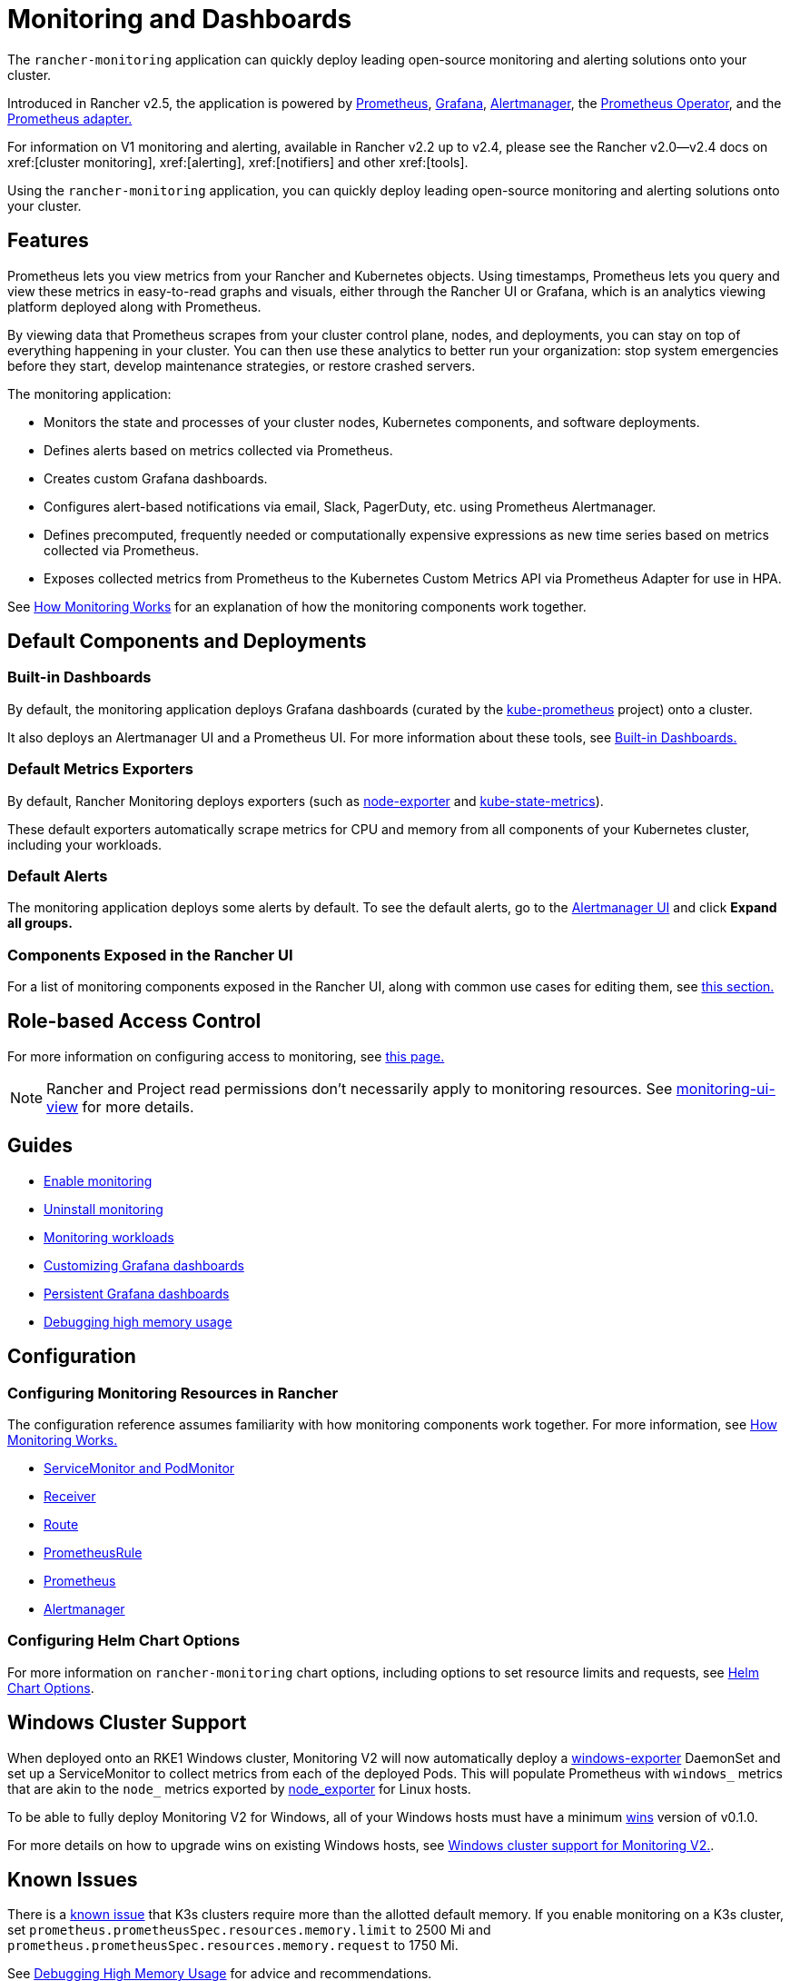= Monitoring and Dashboards
:description: Prometheus lets you view metrics from your different Rancher and Kubernetes objects. Learn about the scope of monitoring and how to enable cluster monitoring

The `rancher-monitoring` application can quickly deploy leading open-source monitoring and alerting solutions onto your cluster.

Introduced in Rancher v2.5, the application is powered by https://prometheus.io/[Prometheus], https://grafana.com/grafana/[Grafana],  https://prometheus.io/docs/alerting/latest/alertmanager/[Alertmanager], the https://github.com/prometheus-operator/prometheus-operator[Prometheus Operator], and the https://github.com/DirectXMan12/k8s-prometheus-adapter[Prometheus adapter.]

For information on V1 monitoring and alerting, available in Rancher v2.2 up to v2.4, please see the Rancher v2.0--v2.4 docs on xref:[cluster monitoring], xref:[alerting], xref:[notifiers] and other xref:[tools].

Using the `rancher-monitoring` application, you can quickly deploy leading open-source monitoring and alerting solutions onto your cluster.

== Features

Prometheus lets you view metrics from your Rancher and Kubernetes objects. Using timestamps, Prometheus lets you query and view these metrics in easy-to-read graphs and visuals, either through the Rancher UI or Grafana, which is an analytics viewing platform deployed along with Prometheus.

By viewing data that Prometheus scrapes from your cluster control plane, nodes, and deployments, you can stay on top of everything happening in your cluster. You can then use these analytics to better run your organization: stop system emergencies before they start, develop maintenance strategies, or restore crashed servers.

The monitoring application:

* Monitors the state and processes of your cluster nodes, Kubernetes components, and software deployments.
* Defines alerts based on metrics collected via Prometheus.
* Creates custom Grafana dashboards.
* Configures alert-based notifications via email, Slack, PagerDuty, etc. using Prometheus Alertmanager.
* Defines precomputed, frequently needed or computationally expensive expressions as new time series based on metrics collected via Prometheus.
* Exposes collected metrics from Prometheus to the Kubernetes Custom Metrics API via Prometheus Adapter for use in HPA.

See xref:observability/monitoring-and-dashboards/how-monitoring-works.adoc[How Monitoring Works] for an explanation of how the monitoring components work together.

== Default Components and Deployments

=== Built-in Dashboards

By default, the monitoring application deploys Grafana dashboards (curated by the https://github.com/prometheus-operator/kube-prometheus[kube-prometheus] project) onto a cluster.

It also deploys an Alertmanager UI and a Prometheus UI. For more information about these tools, see xref:observability/monitoring-and-dashboards/built-in-dashboards.adoc[Built-in Dashboards.]

=== Default Metrics Exporters

By default, Rancher Monitoring deploys exporters (such as https://github.com/prometheus/node_exporter[node-exporter] and https://github.com/kubernetes/kube-state-metrics[kube-state-metrics]).

These default exporters automatically scrape metrics for CPU and memory from all components of your Kubernetes cluster, including your workloads.

=== Default Alerts

The monitoring application deploys some alerts by default. To see the default alerts, go to the link:built-in-dashboards.adoc#alertmanager-ui[Alertmanager UI] and click *Expand all groups.*

=== Components Exposed in the Rancher UI

For a list of monitoring components exposed in the Rancher UI, along with common use cases for editing them, see link:how-monitoring-works.adoc#components-exposed-in-the-rancher-ui[this section.]

== Role-based Access Control

For more information on configuring access to monitoring, see xref:observability/monitoring-and-dashboards/rbac-for-monitoring.adoc[this page.]

[NOTE]
====

Rancher and Project read permissions don't necessarily apply to monitoring resources. See link:rbac-for-monitoring.adoc#additional-monitoring-clusterroles[monitoring-ui-view] for more details.
====


== Guides

* xref:observability/monitoring-and-dashboards/enable-monitoring.adoc[Enable monitoring]
* xref:observability/monitoring-and-dashboards/uninstall-monitoring.adoc[Uninstall monitoring]
* xref:observability/monitoring-and-dashboards/set-up-monitoring-for-workloads.adoc[Monitoring workloads]
* xref:observability/monitoring-and-dashboards/customizing-dashboard/customize-grafana-dashboard.adoc[Customizing Grafana dashboards]
* xref:observability/monitoring-and-dashboards/customizing-dashboard/create-persistent-grafana-dashboard.adoc[Persistent Grafana dashboards]
* xref:observability/monitoring-and-dashboards/configuration/debug-high-memory-usage.adoc[Debugging high memory usage]

== Configuration

=== Configuring Monitoring Resources in Rancher

The configuration reference assumes familiarity with how monitoring components work together. For more information, see xref:observability/monitoring-and-dashboards/how-monitoring-works.adoc[How Monitoring Works.]

* xref:observability/monitoring-and-dashboards/configuration/servicemonitors-and-podmonitors.adoc[ServiceMonitor and PodMonitor]
* xref:observability/monitoring-and-dashboards/configuration/receivers.adoc[Receiver]
* xref:observability/monitoring-and-dashboards/configuration/routes.adoc[Route]
* xref:observability/monitoring-and-dashboards/configuration/advanced/prometheusrules.adoc[PrometheusRule]
* xref:observability/monitoring-and-dashboards/configuration/advanced/prometheus.adoc[Prometheus]
* xref:observability/monitoring-and-dashboards/configuration/advanced/alertmanager.adoc[Alertmanager]

=== Configuring Helm Chart Options

For more information on `rancher-monitoring` chart options, including options to set resource limits and requests, see xref:observability/monitoring-and-dashboards/configuration/helm-chart-options.adoc[Helm Chart Options].

== Windows Cluster Support

When deployed onto an RKE1 Windows cluster, Monitoring V2 will now automatically deploy a https://github.com/prometheus-community/windows_exporter[windows-exporter] DaemonSet and set up a ServiceMonitor to collect metrics from each of the deployed Pods. This will populate Prometheus with `windows_` metrics that are akin to the `node_` metrics exported by https://github.com/prometheus/node_exporter[node_exporter] for Linux hosts.

To be able to fully deploy Monitoring V2 for Windows, all of your Windows hosts must have a minimum https://github.com/rancher/wins[wins] version of v0.1.0.

For more details on how to upgrade wins on existing Windows hosts, see xref:observability/monitoring-and-dashboards/windows-support.adoc[Windows cluster support for Monitoring V2.].

== Known Issues

There is a https://github.com/rancher/rancher/issues/28787#issuecomment-693611821[known issue] that K3s clusters require more than the allotted default memory. If you enable monitoring on a K3s cluster, set `prometheus.prometheusSpec.resources.memory.limit` to 2500 Mi and `prometheus.prometheusSpec.resources.memory.request` to 1750 Mi.

See xref:observability/monitoring-and-dashboards/configuration/debug-high-memory-usage.adoc[Debugging High Memory Usage] for advice and recommendations.
